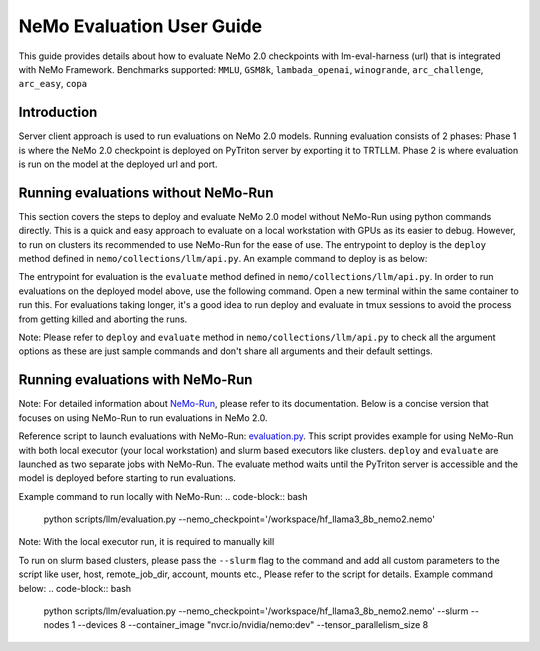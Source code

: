 NeMo Evaluation User Guide
=======================

This guide provides details about how to evaluate NeMo 2.0 checkpoints with lm-eval-harness (url) that is integrated
with NeMo Framework. Benchmarks supported: ``MMLU``, ``GSM8k``, ``lambada_openai``, ``winogrande``, ``arc_challenge``, 
``arc_easy``, ``copa``

Introduction
--------------
Server client approach is used to run evaluations on NeMo 2.0 models. Running evaluation consists of 2 phases: 
Phase 1 is where the NeMo 2.0 checkpoint is deployed on PyTriton server by exporting it to TRTLLM. Phase 2 is where
evaluation is run on the model at the deployed url and port.

Running evaluations without NeMo-Run
--------------
This section covers the steps to deploy and evaluate NeMo 2.0 model without NeMo-Run using python commands directly.
This is a quick and easy approach to evaluate on a local workstation with GPUs as its easier to debug. 
However, to run on clusters its recommended to use NeMo-Run for the ease of use.
The entrypoint to deploy is the ``deploy`` method defined in ``nemo/collections/llm/api.py``. 
An example command to deploy is as below:

.. code-block:: bash
    from nemo.collections.llm import deploy

    if __name__ == "__main__":
        deploy(
            nemo_checkpoint='/workspace/hf_llama3_8b_nemo2.nemo',
            max_input_len=4096,
            max_batch_size=4,
            num_gpus=1,)

The entrypoint for evaluation is the ``evaluate`` method defined in ``nemo/collections/llm/api.py``. In order to run
evaluations on the deployed model above, use the following command. Open a new terminal within the same container to 
run this. For evaluations taking longer, it's a good idea to run deploy and evaluate in tmux sessions to avoid the 
process from getting killed and aborting the runs.

.. code-block:: bash
    from nemo.collections.llm import evaluate
    from nemo.collections.llm.evaluation.api import EvaluationConfig, ApiEndpoint, EvaluationTarget, ConfigParams

    nemo_checkpoint = '/workspace/hf_llama3_8b_nemo2.nemo/'
    api_endpoint = ApiEndpoint(nemo_checkpoint_path=nemo_checkpoint)
    eval_target = EvaluationTarget(api_endpoint=api_endpoint)
    eval_params = ConfigParams(top_p=1, temperature=1, top_k=1, limit_samples=2, num_fewshot=5)
    eval_config = EvaluationConfig(type='mmlu', params=eval_params)

    if __name__ == "__main__":
    evaluate(target_cfg=eval_target, eval_cfg=eval_config)

Note: Please refer to ``deploy`` and ``evaluate`` method in ``nemo/collections/llm/api.py`` to check all the argument 
options as these are just sample commands and don't share all arguments and their default settings.

Running evaluations with NeMo-Run
--------------

Note: For detailed information about `NeMo-Run <https://github.com/NVIDIA/NeMo-Run>`__, please refer to its
documentation. Below is a concise version that focuses on using NeMo-Run to run evaluations in NeMo 2.0.

Reference script to launch evaluations with NeMo-Run:
`evaluation.py <https://github.com/NVIDIA/NeMo/blob/main/scripts/llm/evaluation.py>`__. This script provides example
for using NeMo-Run with both local executor (your local workstation) and slurm based executors like clusters. ``deploy``
and ``evaluate`` are launched as two separate jobs with NeMo-Run. The evaluate method waits until the PyTriton server
is accessible and the model is deployed before starting to run evaluations.

Example command to run locally with NeMo-Run:
.. code-block:: bash
    python scripts/llm/evaluation.py --nemo_checkpoint='/workspace/hf_llama3_8b_nemo2.nemo'

Note: With the local executor run, it is required to manually kill 

To run on slurm based clusters, please pass the ``--slurm`` flag to the command and add all custom parameters to the 
script like user, host, remote_job_dir, account, mounts etc., Please refer to the script for details. 
Example command below:
.. code-block:: bash
    python scripts/llm/evaluation.py --nemo_checkpoint='/workspace/hf_llama3_8b_nemo2.nemo' --slurm --nodes 1 
    --devices 8 --container_image "nvcr.io/nvidia/nemo:dev" --tensor_parallelism_size 8